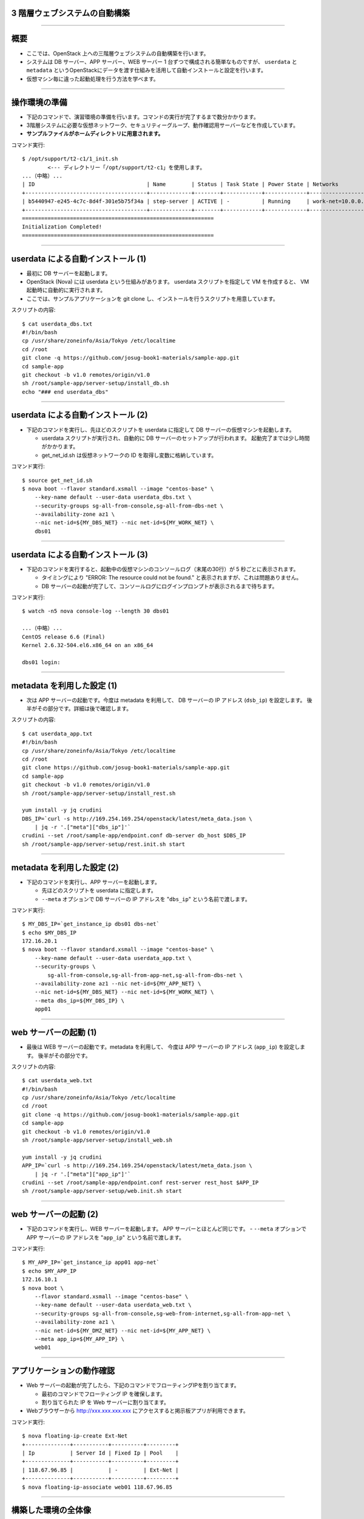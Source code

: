 3 階層ウェブシステムの自動構築
==============================

----


概要
================

- ここでは、OpenStack 上への三階層ウェブシステムの自動構築を行います。
- システムは DB サーバー、APP サーバー、WEB サーバー 1 台ずつで構成される簡単なものですが、
  ``userdata`` と ``metadata`` というOpenStackにデータを渡す仕組みを活用して自動インストールと設定を行います。
- 仮想マシン毎に違った起動処理を行う方法を学べます。

.. image:: ./_assets/t2-c1/01_sample_app.png
   :width: 80%

----


操作環境の準備
================

- 下記のコマンドで、演習環境の準備を行います。コマンドの実行が完了するまで数分かかります。
- 3階層システムに必要な仮想ネットワーク、セキュリティーグループ、動作確認用サーバーなどを作成しています。
- **サンプルファイルがホームディレクトリに用意されます。**

コマンド実行::

  $ /opt/support/t2-c1/1_init.sh
          <--- ディレクトリー「/opt/support/t2-c1」を使用します。
  ...（中略）... 
  | ID                                   | Name        | Status | Task State | Power State | Networks                        |
  +--------------------------------------+-------------+--------+------------+-------------+---------------------------------+
  | b5440947-e245-4c7c-8d4f-301e5b75f34a | step-server | ACTIVE | -          | Running     | work-net=10.0.0.1, 118.67.96.82 |
  +--------------------------------------+-------------+--------+------------+-------------+---------------------------------+
  ============================================================
  Initialization Completed!
  ============================================================


----

userdata による自動インストール (1)
===================================

- 最初に DB サーバーを起動します。
- OpenStack (Nova) には userdata という仕組みがあります。 userdata スクリプトを指定して VM を作成すると、 VM 起動時に自動的に実行されます。
- ここでは、サンプルアプリケーションを git clone し、インストールを行うスクリプトを用意しています。

スクリプトの内容::

  $ cat userdata_dbs.txt 
  #!/bin/bash
  cp /usr/share/zoneinfo/Asia/Tokyo /etc/localtime
  cd /root
  git clone -q https://github.com/josug-book1-materials/sample-app.git
  cd sample-app
  git checkout -b v1.0 remotes/origin/v1.0
  sh /root/sample-app/server-setup/install_db.sh
  echo "### end userdata_dbs"

----

userdata による自動インストール (2)
===================================

- 下記のコマンドを実行し、先ほどのスクリプトを userdata に指定して
  DB サーバーの仮想マシンを起動します。

  - userdata スクリプトが実行され、自動的に DB サーバーのセットアップが行われます。
    起動完了までは少し時間がかかります。
  - get_net_id.sh は仮想ネットワークの ID を取得し変数に格納しています。

コマンド実行::

  $ source get_net_id.sh
  $ nova boot --flavor standard.xsmall --image "centos-base" \
      --key-name default --user-data userdata_dbs.txt \
      --security-groups sg-all-from-console,sg-all-from-dbs-net \
      --availability-zone az1 \
      --nic net-id=${MY_DBS_NET} --nic net-id=${MY_WORK_NET} \
      dbs01

----


userdata による自動インストール (3)
===================================

- 下記のコマンドを実行すると、起動中の仮想マシンのコンソールログ（末尾の30行）が 5 秒ごとに表示されます。

  - タイミングにより "ERROR: The resource could not be found." と表示されますが、これは問題ありません。
  - DB サーバーの起動が完了して、コンソールログにログインプロンプトが表示されるまで待ちます。

コマンド実行::

  $ watch -n5 nova console-log --length 30 dbs01

  ...（中略）... 
  CentOS release 6.6 (Final)
  Kernel 2.6.32-504.el6.x86_64 on an x86_64
   
  dbs01 login:

----

metadata を利用した設定 (1)
===========================

- 次は APP サーバーの起動です。今度は metadata を利用して、
  DB サーバーの IP アドレス (``dsb_ip``) を設定します。
  後半がその部分です。詳細は後で確認します。

スクリプトの内容::

  $ cat userdata_app.txt 
  #!/bin/bash
  cp /usr/share/zoneinfo/Asia/Tokyo /etc/localtime
  cd /root
  git clone https://github.com/josug-book1-materials/sample-app.git
  cd sample-app
  git checkout -b v1.0 remotes/origin/v1.0
  sh /root/sample-app/server-setup/install_rest.sh

  yum install -y jq crudini
  DBS_IP=`curl -s http://169.254.169.254/openstack/latest/meta_data.json \
      | jq -r '.["meta"]["dbs_ip"]'`
  crudini --set /root/sample-app/endpoint.conf db-server db_host $DBS_IP
  sh /root/sample-app/server-setup/rest.init.sh start


----

metadata を利用した設定 (2)
===========================

- 下記のコマンドを実行し、APP サーバーを起動します。

  - 先ほどのスクリプトを userdata に指定します。
  - ``--meta`` オプションで DB サーバーの IP アドレスを "``dbs_ip``" という名前で渡します。

コマンド実行::

  $ MY_DBS_IP=`get_instance_ip dbs01 dbs-net`
  $ echo $MY_DBS_IP
  172.16.20.1
  $ nova boot --flavor standard.xsmall --image "centos-base" \
      --key-name default --user-data userdata_app.txt \
      --security-groups \
          sg-all-from-console,sg-all-from-app-net,sg-all-from-dbs-net \
      --availability-zone az1 --nic net-id=${MY_APP_NET} \
      --nic net-id=${MY_DBS_NET} --nic net-id=${MY_WORK_NET} \
      --meta dbs_ip=${MY_DBS_IP} \
      app01

----

web サーバーの起動 (1)
======================

- 最後は WEB サーバーの起動です。metadata を利用して、
  今度は APP サーバーの IP アドレス (``app_ip``) を設定します。
  後半がその部分です。

スクリプトの内容::

  $ cat userdata_web.txt 
  #!/bin/bash
  cp /usr/share/zoneinfo/Asia/Tokyo /etc/localtime
  cd /root
  git clone -q https://github.com/josug-book1-materials/sample-app.git
  cd sample-app
  git checkout -b v1.0 remotes/origin/v1.0
  sh /root/sample-app/server-setup/install_web.sh

  yum install -y jq crudini
  APP_IP=`curl -s http://169.254.169.254/openstack/latest/meta_data.json \
      | jq -r '.["meta"]["app_ip"]'`
  crudini --set /root/sample-app/endpoint.conf rest-server rest_host $APP_IP
  sh /root/sample-app/server-setup/web.init.sh start


----

web サーバーの起動 (2)
======================

- 下記のコマンドを実行し、WEB サーバーを起動します。 APP サーバーとほとんど同じです。
  - ``--meta`` オプションで APP サーバーの IP アドレスを "``app_ip``" という名前で渡します。

コマンド実行::

  $ MY_APP_IP=`get_instance_ip app01 app-net`
  $ echo $MY_APP_IP
  172.16.10.1
  $ nova boot \
      --flavor standard.xsmall --image "centos-base" \
      --key-name default --user-data userdata_web.txt \
      --security-groups sg-all-from-console,sg-web-from-internet,sg-all-from-app-net \
      --availability-zone az1 \
      --nic net-id=${MY_DMZ_NET} --nic net-id=${MY_APP_NET} \
      --meta app_ip=${MY_APP_IP} \
      web01

----

アプリケーションの動作確認
==========================

- Web サーバーの起動が完了したら、下記のコマンドでフローティングIPを割り当てます。

  - 最初のコマンドでフローティング IP を確保します。
  - 割り当てられた IP を Web サーバーに割り当てます。

- Webブラウザーから http://xxx.xxx.xxx.xxx にアクセスすると掲示板アプリが利用できます。

コマンド実行::

  $ nova floating-ip-create Ext-Net
  +--------------+-----------+----------+---------+
  | Ip           | Server Id | Fixed Ip | Pool    |
  +--------------+-----------+----------+---------+
  | 118.67.96.85 |           | -        | Ext-Net |
  +--------------+-----------+----------+---------+
  $ nova floating-ip-associate web01 118.67.96.85

----

構築した環境の全体像
================

- ここで構築した環境は下図のようになります。

  - 「OpenStackクラウドインテグレーション」より引用

.. image:: ./_assets/t2-c1/02_horizon.png
   :width: 100%


----

ネットワーク構成の確認方法
================

- IP アドレスの確認などは下記のコマンドで行います。
- この後で使用するアドレスとしては以下があります。

  - step-server の 2 つ目のアドレス (例: 118.67.96.82)
  - web01 の dmz-net のアドレス (例: 192.168.0.1)
  - app01 の work-net のアドレス (例: 10.0.0.4)

コマンド実行::

  $ nova list --fields name,networks
  +--------------------------------------+-------------+-------------------------------------------------------------+
  | ID                                   | Name        | Networks                                                    |
  +--------------------------------------+-------------+-------------------------------------------------------------+
  | d6e8c082-1839-46fb-93e6-f0d61ed1d149 | app01       | app-net=172.16.10.1; dbs-net=172.16.20.3; work-net=10.0.0.4 |
  | 6c84a6c9-fdda-4fce-b576-5be757ba2a74 | dbs01       | dbs-net=172.16.20.1; work-net=10.0.0.3                      |
  | b5440947-e245-4c7c-8d4f-301e5b75f34a | step-server | work-net=10.0.0.1, 118.67.96.82                             |
  | 2fcebc7d-ada8-416a-bade-0abad4b319b8 | web01       | dmz-net=192.168.0.1; app-net=172.16.10.3                    |
  +--------------------------------------+-------------+-------------------------------------------------------------+

----

userdata/metadata の裏側
============================================

- これで 3 階層システムの構築は完了です。ここで、userdata/metadata が仮想マシンの中からどのように参照されるかを見てみましょう。
- WEB サーバーなどはインターネットからログインできないので、踏み台サーバー経由でログインします。
  まず踏み台サーバーへログインします (work-netの 2つ目のアドレス)

コマンド実行::

  $ nova list --name step-server --fields name,networks
  +--------------------------------------+-------------+---------------------------------+
  | ID                                   | Name        | Networks                        |
  +--------------------------------------+-------------+---------------------------------+
  | b5440947-e245-4c7c-8d4f-301e5b75f34a | step-server | work-net=10.0.0.1, 118.67.96.82 |
  +--------------------------------------+-------------+---------------------------------+
  $ ssh -i default.pem root@118.67.96.82
  [root@step-server ~]# 

----

仮想マシン内からの userdata 参照
============================================

- 169.254.169.254 という特別なアドレスにアクセスします。
  起動時に渡した userdata が表示されます。

コマンド実行::

  [root@step-server ~]# ssh -i default.pem root@192.168.0.1
  [root@web01 ~]# 
  [root@web01 ~]# curl -s http://169.254.169.254/openstack/latest/; echo
  meta_data.json
  user_data
  password
  vendor_data.json
  [root@web01 ~]# 
  [root@web01 ~]# curl -s http://169.254.169.254/openstack/latest/user_data
  #!/bin/bash
  ...
  APP_IP=`curl -s http://169.254.169.254/openstack/latest/meta_data.json \
      | jq -r '.["meta"]["app_ip"]'`
  crudini --set /root/sample-app/endpoint.conf rest-server rest_host $APP_IP
  sh /root/sample-app/server-setup/web.init.sh start

----

仮想マシン内からの metadata 参照
================================

- metadata も同じように取得できます。 JSON 形式になっています。

コマンド実行::

  [root@web01 ~]# curl -s \
      http://169.254.169.254/openstack/latest/meta_data.json
  [root@web01 ~]# curl -s \
      http://169.254.169.254/openstack/latest/meta_data.json | jq .
  {
    "name": "web01",
    "public_keys": {
      "default": "ssh-rsa AAAA...."
    },
    "meta": {
      "app_ip": "172.16.10.1"
    },
    ...
  }

----

仮想マシン内からの metadata 参照
================================

- userdata の中では metadata から app_data を取り出して、設定ファイルに設定しています。
  同じことをコマンドでも試してみましょう。

コマンド実行::

  [root@web01 ~]# curl -s \
      http://169.254.169.254/openstack/latest/meta_data.json \
      | jq -r '.["meta"]["app_ip"]'
  172.16.10.1

userdata での参照例::

  APP_IP=`curl -s http://169.254.169.254/openstack/latest/meta_data.json \
      | jq -r '.["meta"]["app_ip"]'`
  crudini --set /root/sample-app/endpoint.conf \
      rest-server rest_host $APP_IP

----

後かたずけ
================

- 起動した仮想マシンをすべて削除します。
- 下記のように、操作用仮想マシンからログアウトして、仮想マシンを削除するスクリプトを実行します。

コマンド実行の様子::

  $ /opt/support/common/9_cleanup.sh
  ### delete all instances
  # delete instance: 43a929db-44ca-4754-a8bb-bd3c1981affa
  # delete instance: 0b602aaf-5a18-4441-9876-c21300e1ff2d
  ...
  ### delete all FIPs
  # delete FIP: 118.67.96.118
  ########## completed !!

----

ポイントとまとめ
================

- OpenStack 上への 3 階層ウェブシステムを例に、
  userdata/metadata という OpenStack にデータを渡す仕組みを活用して、
  アプリケーションのインストールと設定を自動化する方法を試しました。
- userdata/metadata を使用すると、仮想マシンの動作を動的に制御できます。
  - 仮想マシン起動時に処理を切り替える
  - 仮想マシン構築時に決まる動的な情報をアプリケーションに渡す、など
- より複雑な設定を行う場合は `Ansible を用いた設定 <./t2-c2.html>`_ と組み合わせるなど、
  いろいろ工夫するとよいでしょう。

----

おつかれさまでした
==================
